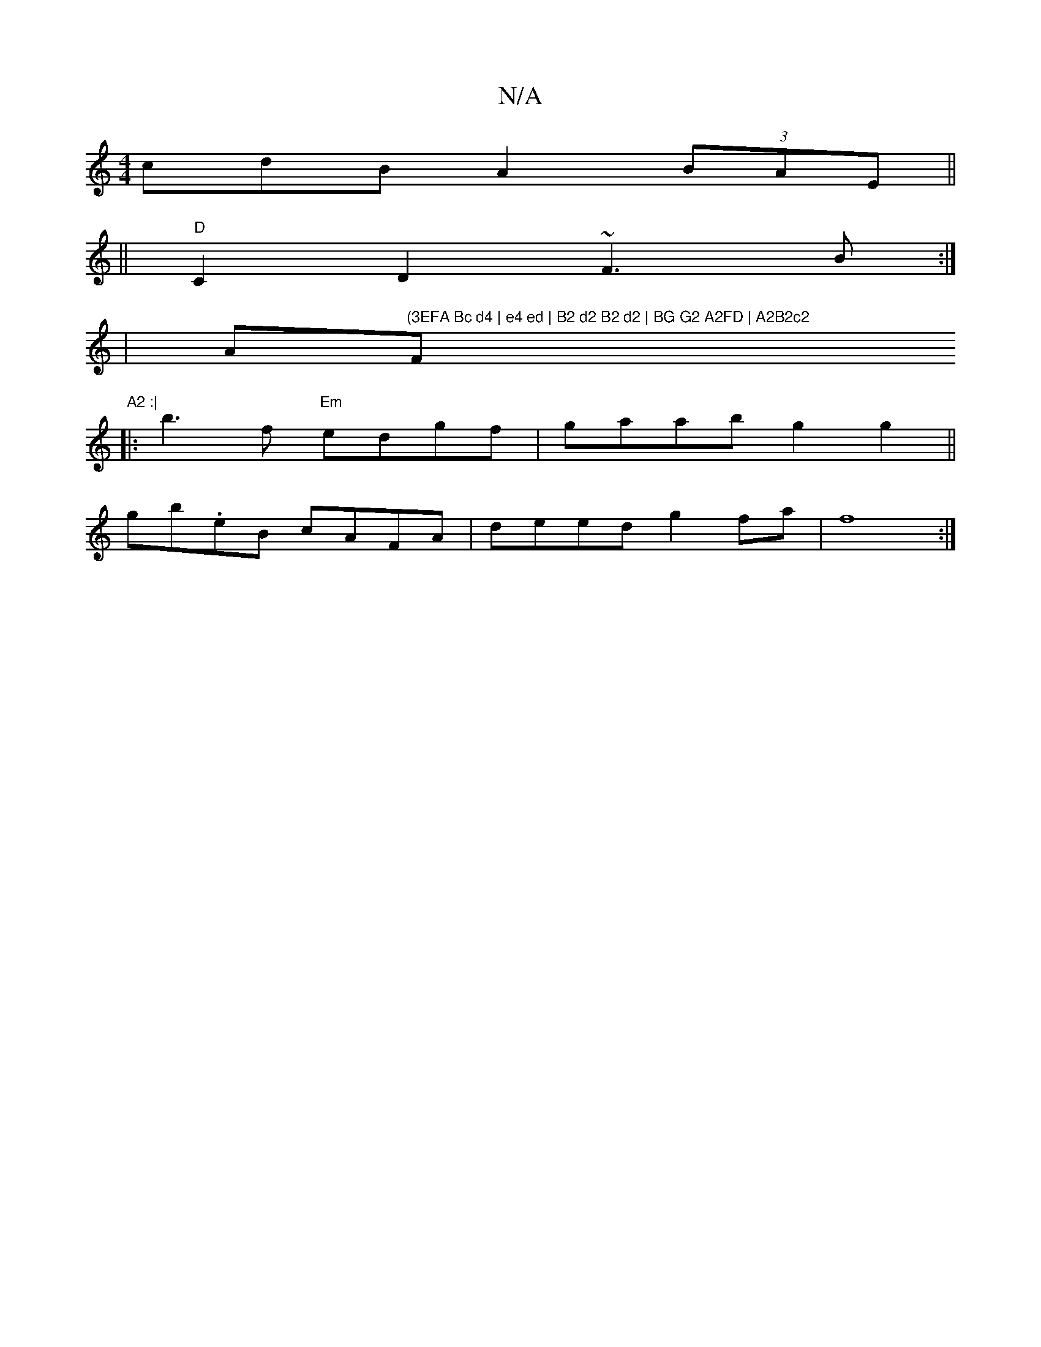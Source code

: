 X:1
T:N/A
M:4/4
R:N/A
K:Cmajor
cdB A2 (3BAE ||
||
"D" C2 D2 ~F3B:|
|A"(3EFA Bc d4 | e4 ed | B2 d2 B2 d2 | BG G2 A2FD | A2B2c2"F"A2 :|
|: b3 f "Em"edgf | gaab g2 g2 ||
gb.eB cAFA | deed g2 fa | f8 :|

AFD GCE | DEF D2A BGB|1 c2e a3 